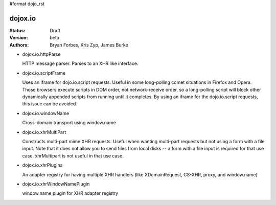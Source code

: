 #format dojo_rst

dojox.io
========

:Status: Draft
:Version: beta
:Authors: Bryan Forbes, Kris Zyp, James Burke

* dojox.io.httpParse

  HTTP message parser. Parses to an XHR like interface.


* dojox.io.scriptFrame

  Uses an iframe for dojo.io.script requests. Useful in some long-polling comet situations in Firefox and Opera. Those browsers execute scripts in DOM order, not network-receive order, so a long-polling script will block other dynamically appended scripts from running until it completes. By using an iframe for the dojo.io.script requests, this issue can be avoided.

* dojox.io.windowName

  Cross-domain transport using window.name

* dojox.io.xhrMultiPart

  Constructs multi-part mime XHR requests. Useful when wanting multi-part requests but not using a form with a file input. Note that it does not allow you to send files from local disks -- a form with a file input is required for that use case. xhrMultipart is not useful in that use case.

* dojox.io.xhrPlugins

  An adapter registry for having multiple XHR handlers (like XDomainRequest, CS-XHR, proxy, and window.name)

* dojox.io.xhrWindowNamePlugin

  window.name plugin for XHR adapter registry

